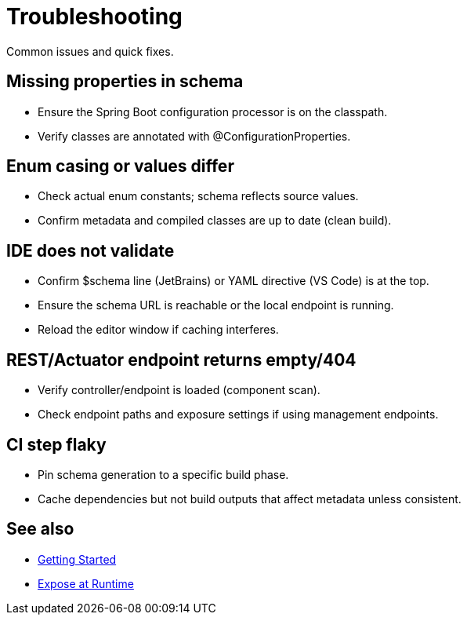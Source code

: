 [#troubleshooting]
= Troubleshooting

Common issues and quick fixes.

== Missing properties in schema
- Ensure the Spring Boot configuration processor is on the classpath.
- Verify classes are annotated with @ConfigurationProperties.

== Enum casing or values differ
- Check actual enum constants; schema reflects source values.
- Confirm metadata and compiled classes are up to date (clean build).

== IDE does not validate
- Confirm $schema line (JetBrains) or YAML directive (VS Code) is at the top.
- Ensure the schema URL is reachable or the local endpoint is running.
- Reload the editor window if caching interferes.

== REST/Actuator endpoint returns empty/404
- Verify controller/endpoint is loaded (component scan).
- Check endpoint paths and exposure settings if using management endpoints.

== CI step flaky
- Pin schema generation to a specific build phase.
- Cache dependencies but not build outputs that affect metadata unless consistent.

== See also
- xref:getting-started.adoc[Getting Started]
- xref:runtime-exposure.adoc[Expose at Runtime]
